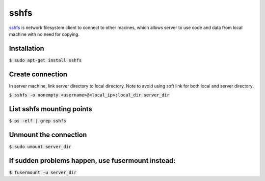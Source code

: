 sshfs
========
`sshfs <https://github.com/libfuse/sshfs>`_ is network filesystem client to
connect to other macines, which allows server to use code and data from local
machine with no need for copying.

Installation
--------
:code:`$ sudo apt-get install sshfs`

Create connection
--------
In server machine, link server directory to local directory. Note to avoid using
soft link for both local and server directory.

:code:`$ sshfs -o nonempty <username>@<local_ip>:local_dir server_dir`

List sshfs mounting points
--------
:code:`$ ps -elf | grep sshfs`

Unmount the connection
--------
:code:`$ sudo umount server_dir`

If sudden problems happen, use fusermount instead:
--------
:code:`$ fusermount -u server_dir`



